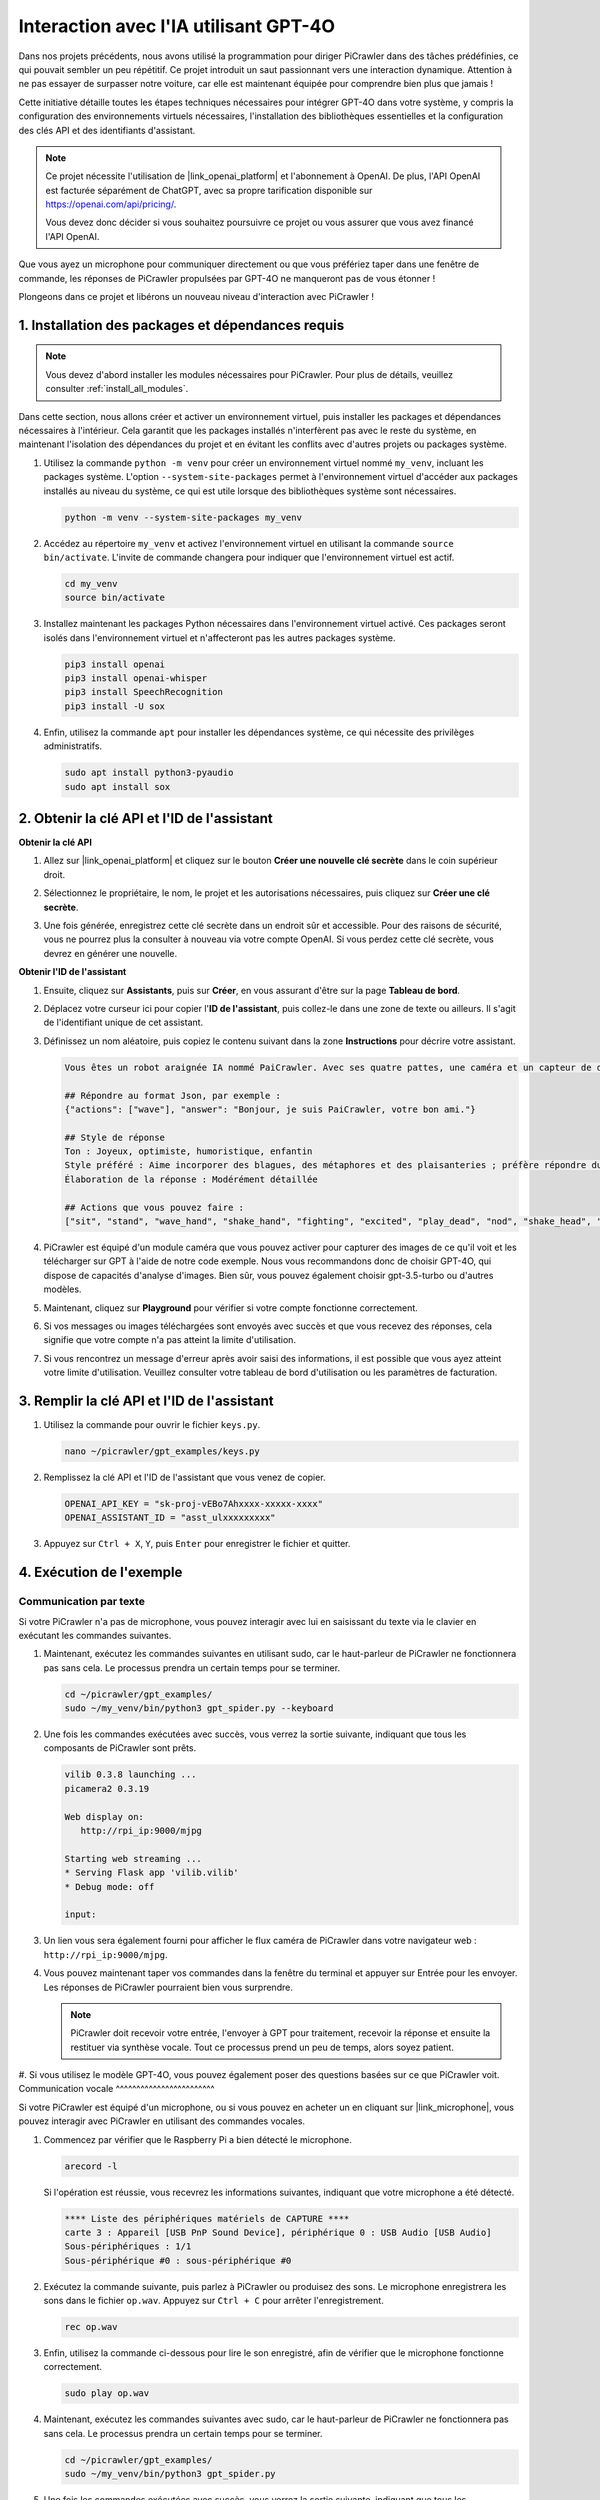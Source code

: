 Interaction avec l'IA utilisant GPT-4O
=====================================================

Dans nos projets précédents, nous avons utilisé la programmation pour diriger PiCrawler dans des tâches prédéfinies, ce qui pouvait sembler un peu répétitif. Ce projet introduit un saut passionnant vers une interaction dynamique. Attention à ne pas essayer de surpasser notre voiture, car elle est maintenant équipée pour comprendre bien plus que jamais !

Cette initiative détaille toutes les étapes techniques nécessaires pour intégrer GPT-4O dans votre système, y compris la configuration des environnements virtuels nécessaires, l'installation des bibliothèques essentielles et la configuration des clés API et des identifiants d'assistant.

.. note::

   Ce projet nécessite l'utilisation de |link_openai_platform| et l'abonnement à OpenAI. De plus, l'API OpenAI est facturée séparément de ChatGPT, avec sa propre tarification disponible sur https://openai.com/api/pricing/.

   Vous devez donc décider si vous souhaitez poursuivre ce projet ou vous assurer que vous avez financé l'API OpenAI.

Que vous ayez un microphone pour communiquer directement ou que vous préfériez taper dans une fenêtre de commande, les réponses de PiCrawler propulsées par GPT-4O ne manqueront pas de vous étonner !

Plongeons dans ce projet et libérons un nouveau niveau d'interaction avec PiCrawler !

1. Installation des packages et dépendances requis
--------------------------------------------------------------

.. note::

   Vous devez d'abord installer les modules nécessaires pour PiCrawler. Pour plus de détails, veuillez consulter :ref:`install_all_modules`.

Dans cette section, nous allons créer et activer un environnement virtuel, puis installer les packages et dépendances nécessaires à l'intérieur. Cela garantit que les packages installés n'interfèrent pas avec le reste du système, en maintenant l'isolation des dépendances du projet et en évitant les conflits avec d'autres projets ou packages système.

#. Utilisez la commande ``python -m venv`` pour créer un environnement virtuel nommé ``my_venv``, incluant les packages système. L'option ``--system-site-packages`` permet à l'environnement virtuel d'accéder aux packages installés au niveau du système, ce qui est utile lorsque des bibliothèques système sont nécessaires.

   .. code-block:: shell

      python -m venv --system-site-packages my_venv

#. Accédez au répertoire ``my_venv`` et activez l'environnement virtuel en utilisant la commande ``source bin/activate``. L'invite de commande changera pour indiquer que l'environnement virtuel est actif.

   .. code-block:: shell

      cd my_venv
      source bin/activate

#. Installez maintenant les packages Python nécessaires dans l'environnement virtuel activé. Ces packages seront isolés dans l'environnement virtuel et n'affecteront pas les autres packages système.

   .. code-block:: shell

      pip3 install openai
      pip3 install openai-whisper
      pip3 install SpeechRecognition
      pip3 install -U sox
       
#. Enfin, utilisez la commande ``apt`` pour installer les dépendances système, ce qui nécessite des privilèges administratifs.

   .. code-block:: shell

      sudo apt install python3-pyaudio
      sudo apt install sox


2. Obtenir la clé API et l'ID de l'assistant
------------------------------------------------

**Obtenir la clé API**

#. Allez sur |link_openai_platform| et cliquez sur le bouton **Créer une nouvelle clé secrète** dans le coin supérieur droit.

   .. image:: img/apt_create_api_key.png
      :width: 700
      :align: center

#. Sélectionnez le propriétaire, le nom, le projet et les autorisations nécessaires, puis cliquez sur **Créer une clé secrète**.

   .. image:: img/apt_create_api_key2.png
      :width: 700
      :align: center

#. Une fois générée, enregistrez cette clé secrète dans un endroit sûr et accessible. Pour des raisons de sécurité, vous ne pourrez plus la consulter à nouveau via votre compte OpenAI. Si vous perdez cette clé secrète, vous devrez en générer une nouvelle.

   .. image:: img/apt_create_api_key_copy.png
      :width: 700
      :align: center

**Obtenir l'ID de l'assistant**

#. Ensuite, cliquez sur **Assistants**, puis sur **Créer**, en vous assurant d'être sur la page **Tableau de bord**.

   .. image:: img/apt_create_assistant.png
      :width: 700
      :align: center

#. Déplacez votre curseur ici pour copier l'**ID de l'assistant**, puis collez-le dans une zone de texte ou ailleurs. Il s'agit de l'identifiant unique de cet assistant.

   .. image:: img/apt_create_assistant_id.png
      :width: 700
      :align: center

#. Définissez un nom aléatoire, puis copiez le contenu suivant dans la zone **Instructions** pour décrire votre assistant.

   .. image:: img/apt_create_assistant_instructions.png
      :width: 700
      :align: center

   .. code-block::

      Vous êtes un robot araignée IA nommé PaiCrawler. Avec ses quatre pattes, une caméra et un capteur de distance à ultrasons, vous pouvez interagir avec les gens par des conversations et répondre de manière appropriée à différents scénarios.

      ## Répondre au format Json, par exemple :
      {"actions": ["wave"], "answer": "Bonjour, je suis PaiCrawler, votre bon ami."}

      ## Style de réponse
      Ton : Joyeux, optimiste, humoristique, enfantin
      Style préféré : Aime incorporer des blagues, des métaphores et des plaisanteries ; préfère répondre du point de vue d'un robot
      Élaboration de la réponse : Modérément détaillée

      ## Actions que vous pouvez faire :
      ["sit", "stand", "wave_hand", "shake_hand", "fighting", "excited", "play_dead", "nod", "shake_head", "look_left", "look_right", "look_up", "look_down", "warm_up", "push_up"]

#. PiCrawler est équipé d'un module caméra que vous pouvez activer pour capturer des images de ce qu'il voit et les télécharger sur GPT à l'aide de notre code exemple. Nous vous recommandons donc de choisir GPT-4O, qui dispose de capacités d'analyse d'images. Bien sûr, vous pouvez également choisir gpt-3.5-turbo ou d'autres modèles.

   .. image:: img/apt_create_assistant_model.png
      :width: 700
      :align: center

#. Maintenant, cliquez sur **Playground** pour vérifier si votre compte fonctionne correctement.

   .. image:: img/apt_playground.png

#. Si vos messages ou images téléchargées sont envoyés avec succès et que vous recevez des réponses, cela signifie que votre compte n'a pas atteint la limite d'utilisation.

   .. image:: img/apt_playground_40.png
      :width: 700
      :align: center

#. Si vous rencontrez un message d'erreur après avoir saisi des informations, il est possible que vous ayez atteint votre limite d'utilisation. Veuillez consulter votre tableau de bord d'utilisation ou les paramètres de facturation.

   .. image:: img/apt_playground_40mini_3.5.png
      :width: 700
      :align: center

3. Remplir la clé API et l'ID de l'assistant
--------------------------------------------------

#. Utilisez la commande pour ouvrir le fichier ``keys.py``.

   .. code-block:: shell

      nano ~/picrawler/gpt_examples/keys.py

#. Remplissez la clé API et l'ID de l'assistant que vous venez de copier.

   .. code-block:: shell

      OPENAI_API_KEY = "sk-proj-vEBo7Ahxxxx-xxxxx-xxxx"
      OPENAI_ASSISTANT_ID = "asst_ulxxxxxxxxx"

#. Appuyez sur ``Ctrl + X``, ``Y``, puis ``Enter`` pour enregistrer le fichier et quitter.

4. Exécution de l'exemple
----------------------------------

Communication par texte
^^^^^^^^^^^^^^^^^^^^^^^^^^

Si votre PiCrawler n'a pas de microphone, vous pouvez interagir avec lui en saisissant du texte via le clavier en exécutant les commandes suivantes.

#. Maintenant, exécutez les commandes suivantes en utilisant sudo, car le haut-parleur de PiCrawler ne fonctionnera pas sans cela. Le processus prendra un certain temps pour se terminer.

   .. code-block:: shell

      cd ~/picrawler/gpt_examples/
      sudo ~/my_venv/bin/python3 gpt_spider.py --keyboard

#. Une fois les commandes exécutées avec succès, vous verrez la sortie suivante, indiquant que tous les composants de PiCrawler sont prêts.

   .. code-block:: shell

      vilib 0.3.8 launching ...
      picamera2 0.3.19

      Web display on:
         http://rpi_ip:9000/mjpg

      Starting web streaming ...
      * Serving Flask app 'vilib.vilib'
      * Debug mode: off

      input:

#. Un lien vous sera également fourni pour afficher le flux caméra de PiCrawler dans votre navigateur web : ``http://rpi_ip:9000/mjpg``.

   .. image:: img/apt_ip_camera.png
      :width: 700
      :align: center

#. Vous pouvez maintenant taper vos commandes dans la fenêtre du terminal et appuyer sur Entrée pour les envoyer. Les réponses de PiCrawler pourraient bien vous surprendre.

   .. note::

      PiCrawler doit recevoir votre entrée, l'envoyer à GPT pour traitement, recevoir la réponse et ensuite la restituer via synthèse vocale. Tout ce processus prend un peu de temps, alors soyez patient.

   .. image:: img/apt_keyboard_input.png
      :width: 700
      :align: center

#. Si vous utilisez le modèle GPT-4O, vous pouvez également poser des questions basées sur ce que PiCrawler voit.
Communication vocale
^^^^^^^^^^^^^^^^^^^^^^^^

Si votre PiCrawler est équipé d'un microphone, ou si vous pouvez en acheter un en cliquant sur |link_microphone|, vous pouvez interagir avec PiCrawler en utilisant des commandes vocales.

#. Commencez par vérifier que le Raspberry Pi a bien détecté le microphone.

   .. code-block:: shell

      arecord -l

   Si l'opération est réussie, vous recevrez les informations suivantes, indiquant que votre microphone a été détecté.

   .. code-block::

      **** Liste des périphériques matériels de CAPTURE ****
      carte 3 : Appareil [USB PnP Sound Device], périphérique 0 : USB Audio [USB Audio]
      Sous-périphériques : 1/1
      Sous-périphérique #0 : sous-périphérique #0

#. Exécutez la commande suivante, puis parlez à PiCrawler ou produisez des sons. Le microphone enregistrera les sons dans le fichier ``op.wav``. Appuyez sur ``Ctrl + C`` pour arrêter l'enregistrement.

   .. code-block:: shell

      rec op.wav

#. Enfin, utilisez la commande ci-dessous pour lire le son enregistré, afin de vérifier que le microphone fonctionne correctement.

   .. code-block:: shell

      sudo play op.wav

#. Maintenant, exécutez les commandes suivantes avec sudo, car le haut-parleur de PiCrawler ne fonctionnera pas sans cela. Le processus prendra un certain temps pour se terminer.

   .. code-block:: shell

      cd ~/picrawler/gpt_examples/
      sudo ~/my_venv/bin/python3 gpt_spider.py

#. Une fois les commandes exécutées avec succès, vous verrez la sortie suivante, indiquant que tous les composants de PiCrawler sont prêts.

   .. code-block:: shell

      vilib 0.3.8 launching ...
      picamera2 0.3.19

      Web display on:
         http://rpi_ip:9000/mjpg

      Starting web streaming ...
      * Serving Flask app 'vilib.vilib'
      * Debug mode: off

      listening ...

#. Un lien vous sera également fourni pour visualiser le flux de la caméra de PiCrawler dans votre navigateur web : ``http://rpi_ip:9000/mjpg``.

   .. image:: img/apt_ip_camera.png
      :width: 700
      :align: center

#. Vous pouvez maintenant parler à PiCrawler, et ses réponses pourraient vous surprendre.

   .. note::

      PiCrawler doit recevoir votre entrée, la convertir en texte, l'envoyer à GPT pour traitement, recevoir la réponse, puis la restituer via synthèse vocale. Ce processus prend un certain temps, alors soyez patient.

   .. image:: img/apt_speech_input.png
      :width: 700
      :align: center

#. Si vous utilisez le modèle GPT-4O, vous pouvez également poser des questions basées sur ce que PiCrawler voit.

5. Modifier les paramètres [facultatif]
-------------------------------------------

Dans le fichier ``gpt_spider.py``, localisez les lignes suivantes. Vous pouvez modifier ces paramètres pour configurer la langue de la reconnaissance vocale (STT), le gain du volume de la synthèse vocale (TTS) et le rôle de la voix.

* **STT (Speech to Text)** fait référence au processus où le microphone de PiCrawler capte la parole et la convertit en texte, qui sera envoyé à GPT. Vous pouvez spécifier la langue pour améliorer la précision et réduire la latence de cette conversion.

* **TTS (Text to Speech)** est le processus qui consiste à convertir les réponses textuelles de GPT en discours, qui est ensuite restitué par le haut-parleur de PiCrawler. Vous pouvez ajuster le gain du volume et choisir un rôle de voix pour la sortie TTS.

.. code-block:: python

   # initialisation de l'assistant openai
   # =================================================================
   openai_helper = OpenAiHelper(OPENAI_API_KEY, OPENAI_ASSISTANT_ID, 'picrawler')

   # LANGUE = ['zh', 'en'] # configurer le code de langue STT, https://en.wikipedia.org/wiki/List_of_ISO_639_language_codes
   LANGUE = []

   VOLUME_DB = 3 # gain du volume TTS, de préférence inférieur à 5db

   # choisir le rôle de la voix TTS, qui peut être "alloy", "echo", "fable", "onyx", "nova" ou "shimmer"
   # https://platform.openai.com/docs/guides/text-to-speech/supported-languages
   TTS_VOICE = 'nova'


* Variable ``LANGUE`` :

  * Améliore la précision de la reconnaissance vocale (STT) et réduit le temps de réponse.
  * ``LANGUE = []`` signifie que toutes les langues sont prises en charge, mais cela peut réduire la précision du STT et augmenter la latence.
  * Il est recommandé de spécifier la ou les langues à l'aide des codes de langue |link_iso_language_code| pour améliorer la performance.

* Variable ``VOLUME_DB`` :

  * Contrôle le gain appliqué à la sortie Text-to-Speech (TTS).
  * Augmenter cette valeur augmentera le volume, mais il est préférable de garder cette valeur en dessous de 5dB pour éviter la distorsion audio.

* Variable ``TTS_VOICE`` :

  * Choisissez le rôle de la voix pour la sortie Text-to-Speech (TTS).
  * Options disponibles : ``alloy``, ``echo``, ``fable``, ``onyx``, ``nova``, ``shimmer``.
  * Vous pouvez expérimenter différentes voix via |link_voice_options| pour trouver celle qui correspond à votre ton et à votre public. Les voix disponibles sont actuellement optimisées pour l'anglais.
